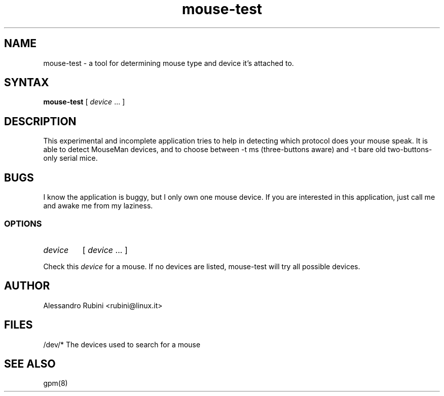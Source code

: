 .TH mouse-test 1 "March 26, 1998" ""
.SH NAME
mouse-test \- a tool for determining mouse type and device it's attached to.
.SH SYNTAX
\fBmouse-test\fR [ \fIdevice\fR ... ]
.SH DESCRIPTION

.LP
This experimental and incomplete application tries to help in detecting
which protocol does your mouse speak. It is able to detect MouseMan
devices, and to choose between -t ms (three-buttons aware) and
-t bare old two-buttons-only serial mice.

.LP
.SH BUGS

.LP
I know the application is buggy, but I only own one mouse device.
If you are interested in this application, just call me and awake me
from my laziness.

.LP
.SS OPTIONS
.IP \fIdevice\fP
[ \fIdevice\fP ... ]
.PP
Check this \fIdevice\fP for a mouse.  If no devices are listed, mouse-test will try all possible devices.

.LP
.SH AUTHOR
Alessandro Rubini <rubini@linux.it>

.LP
.SH FILES
.nf
/dev/*              The devices used to search for a mouse
.fi

.LP
.SH SEE ALSO
.nf
gpm(8)

.fi
